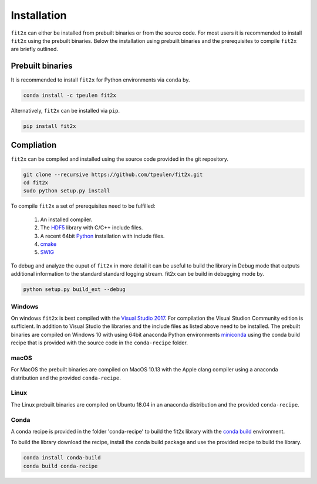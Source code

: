 ************
Installation
************

``fit2x`` can either be installed from prebuilt binaries or from the source code.
For most users it is recommended to install ``fit2x`` using the prebuilt binaries.
Below the installation using prebuilt binaries and the prerequisites to compile
``fit2x`` are briefly outlined.


Prebuilt binaries
=================
It is recommended to install ``fit2x`` for Python environments via ``conda`` by.

.. code-block:: bash

    conda install -c tpeulen fit2x


Alternatively, ``fit2x`` can be installed via ``pip``.

.. code-block:: bash

    pip install fit2x


Compliation
===========

``fit2x`` can be compiled and installed using the source code provided in the
git repository.

.. code-block:: bash

    git clone --recursive https://github.com/tpeulen/fit2x.git
    cd fit2x
    sudo python setup.py install

To compile ``fit2x`` a set of prerequisites need to be fulfilled:

    1. An installed compiler.
    2. The `HDF5 <https://www.hdfgroup.org/>`_ library with C/C++ include files.
    3. A recent 64bit `Python <https://www.python.org/>`_ installation with include files.
    4. `cmake <https://cmake.org/>`_
    5. `SWIG <http://www.swig.org/>`_

To debug and analyze the ouput of ``fit2x`` in more detail it can be useful to
build the library in Debug mode that outputs additional information to the standard
standard logging stream. fit2x can be build in debugging mode by.

.. code-block:: bash

    python setup.py build_ext --debug


Windows
-------
On windows ``fit2x`` is best compiled with the `Visual Studio 2017 <https://visualstudio.microsoft.com/>`_. For
compilation the Visual Studion Community edition is sufficient. In addition to
Visual Studio the libraries and the include files as listed above need to be
installed. The prebuilt binaries are compiled on Windows 10 with using 64bit anaconda
Python environments `miniconda <https://docs.conda.io/en/latest/miniconda.html>`_
using the conda build recipe that is provided with the source code in the ``conda-recipe``
folder.

macOS
-----
For MacOS the prebuilt binaries are compiled on MacOS 10.13 with the Apple clang
compiler using a anaconda distribution and the provided ``conda-recipe``.

Linux
-----
The Linux prebuilt binaries are compiled on Ubuntu 18.04 in an anaconda distribution
and the provided ``conda-recipe``.

Conda
-----

A conda recipe is provided in the folder 'conda-recipe' to build the fit2x library with the
`conda build <https://docs.conda.io/projects/conda-build/en/latest/>`_ environment.

To build the library download the recipe, install the conda build package and use
the provided recipe to build the library.

.. code-block:: bash

    conda install conda-build
    conda build conda-recipe

